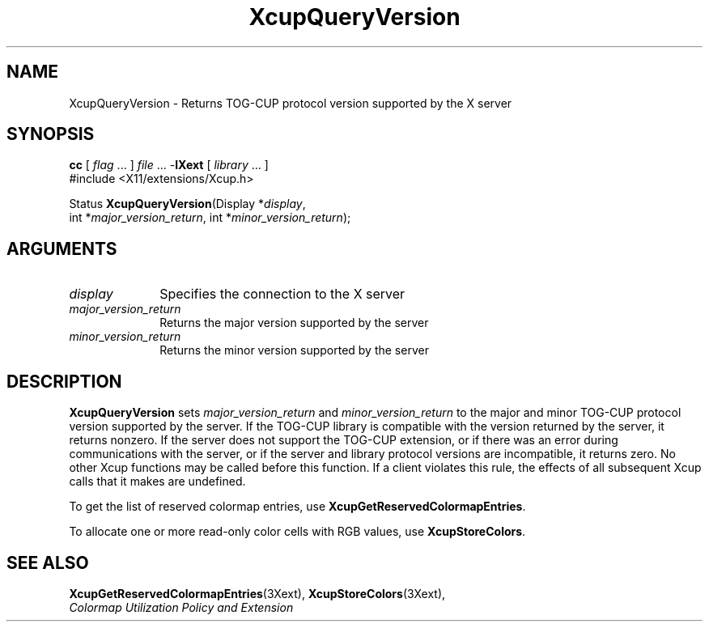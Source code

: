 .\" Copyright \(co 1986-1997   The Open Group    All Rights Reserved
.\" Copyright (c) 1999, 2005, Oracle and/or its affiliates.
.\"
.\" Permission is hereby granted, free of charge, to any person obtaining a
.\" copy of this software and associated documentation files (the "Software"),
.\" to deal in the Software without restriction, including without limitation
.\" the rights to use, copy, modify, merge, publish, distribute, sublicense,
.\" and/or sell copies of the Software, and to permit persons to whom the
.\" Software is furnished to do so, subject to the following conditions:
.\"
.\" The above copyright notice and this permission notice (including the next
.\" paragraph) shall be included in all copies or substantial portions of the
.\" Software.
.\"
.\" THE SOFTWARE IS PROVIDED "AS IS", WITHOUT WARRANTY OF ANY KIND, EXPRESS OR
.\" IMPLIED, INCLUDING BUT NOT LIMITED TO THE WARRANTIES OF MERCHANTABILITY,
.\" FITNESS FOR A PARTICULAR PURPOSE AND NONINFRINGEMENT.  IN NO EVENT SHALL
.\" THE AUTHORS OR COPYRIGHT HOLDERS BE LIABLE FOR ANY CLAIM, DAMAGES OR OTHER
.\" LIABILITY, WHETHER IN AN ACTION OF CONTRACT, TORT OR OTHERWISE, ARISING
.\" FROM, OUT OF OR IN CONNECTION WITH THE SOFTWARE OR THE USE OR OTHER
.\" DEALINGS IN THE SOFTWARE.
.\"
.\" X Window System is a trademark of The Open Group.
.\"
.TH XcupQueryVersion __libmansuffix__ 2005-01-22 __xorgversion__
.SH NAME
XcupQueryVersion \- Returns TOG-CUP protocol version supported by the X server
.SH SYNOPSIS
.nf
\fBcc\fR [ \fIflag\fR \&.\&.\&. ] \fIfile\fR \&.\&.\&. -\fBlXext\fR [ \fIlibrary\fR \&.\&.\&. ]
\&#include <X11/extensions/Xcup.h>
.sp
Status \fBXcupQueryVersion\fP\^(\^Display *\fIdisplay\fP\^,
    int *\fImajor_version_return\fP\^, int *\fIminor_version_return\fP\^);
.if n .ti +5n
.if t .ti +.5i
.SH ARGUMENTS
.IP \fIdisplay\fP 1i
Specifies the connection to the X server
.IP \fImajor_version_return\fP 1i
Returns the major version supported by the server
.IP \fIminor_version_return\fP 1i
Returns the minor version supported by the server
.SH DESCRIPTION
.B XcupQueryVersion
sets
.I major_version_return
and
.I minor_version_return
to the major and minor TOG-CUP protocol version supported by the
server.
If the TOG-CUP library is compatible with the version returned
by the server, it returns nonzero.
If the server does not support the TOG-CUP extension,
or if there was an error during communications with the server,
or if the server and library protocol versions are incompatible,
it returns zero.
No other Xcup functions may be called before this function.
If a client violates this rule, the effects of
all subsequent Xcup calls that it makes are undefined.
.LP
To get the list of reserved colormap entries, use
.BR XcupGetReservedColormapEntries .
.LP
To allocate one or more read-only color cells with RGB values, use
.BR XcupStoreColors .
.SH "SEE ALSO"
.BR XcupGetReservedColormapEntries (3Xext),
.BR XcupStoreColors (3Xext),
.br
\fIColormap Utilization Policy and Extension\fP
